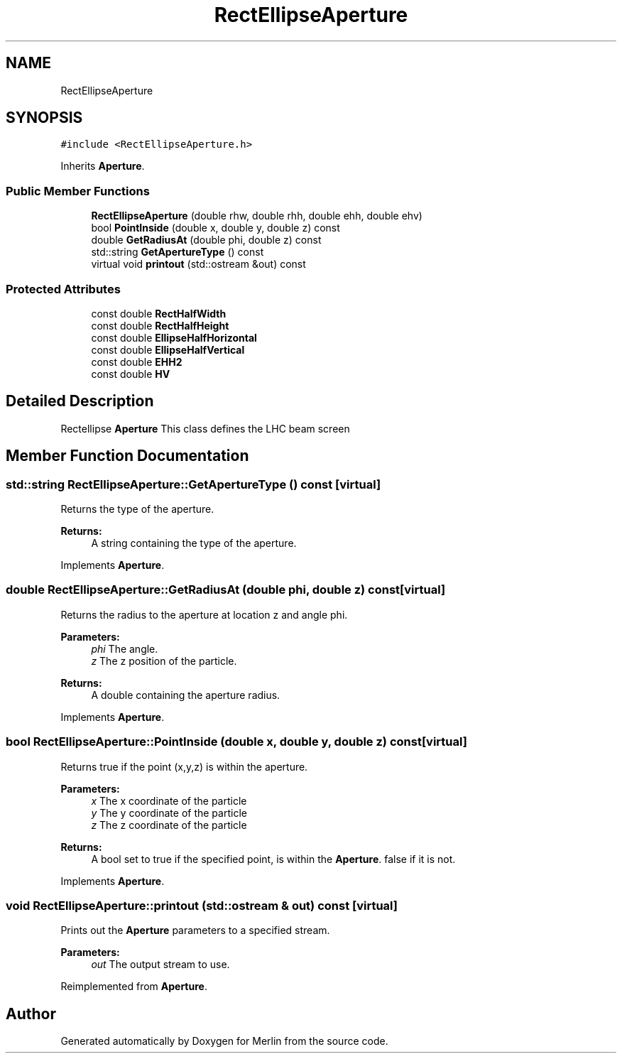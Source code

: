 .TH "RectEllipseAperture" 3 "Fri Aug 4 2017" "Version 5.02" "Merlin" \" -*- nroff -*-
.ad l
.nh
.SH NAME
RectEllipseAperture
.SH SYNOPSIS
.br
.PP
.PP
\fC#include <RectEllipseAperture\&.h>\fP
.PP
Inherits \fBAperture\fP\&.
.SS "Public Member Functions"

.in +1c
.ti -1c
.RI "\fBRectEllipseAperture\fP (double rhw, double rhh, double ehh, double ehv)"
.br
.ti -1c
.RI "bool \fBPointInside\fP (double x, double y, double z) const"
.br
.ti -1c
.RI "double \fBGetRadiusAt\fP (double phi, double z) const"
.br
.ti -1c
.RI "std::string \fBGetApertureType\fP () const"
.br
.ti -1c
.RI "virtual void \fBprintout\fP (std::ostream &out) const"
.br
.in -1c
.SS "Protected Attributes"

.in +1c
.ti -1c
.RI "const double \fBRectHalfWidth\fP"
.br
.ti -1c
.RI "const double \fBRectHalfHeight\fP"
.br
.ti -1c
.RI "const double \fBEllipseHalfHorizontal\fP"
.br
.ti -1c
.RI "const double \fBEllipseHalfVertical\fP"
.br
.ti -1c
.RI "const double \fBEHH2\fP"
.br
.ti -1c
.RI "const double \fBHV\fP"
.br
.in -1c
.SH "Detailed Description"
.PP 
Rectellipse \fBAperture\fP This class defines the LHC beam screen 
.SH "Member Function Documentation"
.PP 
.SS "std::string RectEllipseAperture::GetApertureType () const\fC [virtual]\fP"
Returns the type of the aperture\&. 
.PP
\fBReturns:\fP
.RS 4
A string containing the type of the aperture\&. 
.RE
.PP

.PP
Implements \fBAperture\fP\&.
.SS "double RectEllipseAperture::GetRadiusAt (double phi, double z) const\fC [virtual]\fP"
Returns the radius to the aperture at location z and angle phi\&. 
.PP
\fBParameters:\fP
.RS 4
\fIphi\fP The angle\&. 
.br
\fIz\fP The z position of the particle\&. 
.RE
.PP
\fBReturns:\fP
.RS 4
A double containing the aperture radius\&. 
.RE
.PP

.PP
Implements \fBAperture\fP\&.
.SS "bool RectEllipseAperture::PointInside (double x, double y, double z) const\fC [virtual]\fP"
Returns true if the point (x,y,z) is within the aperture\&. 
.PP
\fBParameters:\fP
.RS 4
\fIx\fP The x coordinate of the particle 
.br
\fIy\fP The y coordinate of the particle 
.br
\fIz\fP The z coordinate of the particle 
.RE
.PP
\fBReturns:\fP
.RS 4
A bool set to true if the specified point, is within the \fBAperture\fP\&. false if it is not\&. 
.RE
.PP

.PP
Implements \fBAperture\fP\&.
.SS "void RectEllipseAperture::printout (std::ostream & out) const\fC [virtual]\fP"
Prints out the \fBAperture\fP parameters to a specified stream\&. 
.PP
\fBParameters:\fP
.RS 4
\fIout\fP The output stream to use\&. 
.RE
.PP

.PP
Reimplemented from \fBAperture\fP\&.

.SH "Author"
.PP 
Generated automatically by Doxygen for Merlin from the source code\&.
